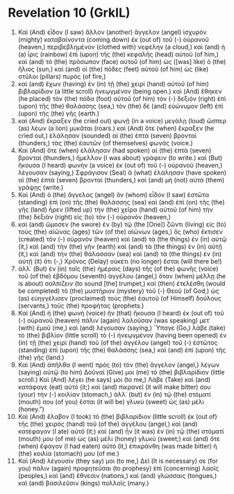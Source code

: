 * Revelation 10 (GrkIL)
:PROPERTIES:
:ID: GrkIL/66-REV10
:END:

1. Καὶ (And) εἶδον (I saw) ἄλλον (another) ἄγγελον (angel) ἰσχυρὸν (mighty) καταβαίνοντα (coming down) ἐκ (out of) τοῦ (-) οὐρανοῦ (heaven,) περιβεβλημένον (clothed with) νεφέλην (a cloud,) καὶ (and) ἡ (a) ἶρις (rainbow) ἐπὶ (upon) τῆς (the) κεφαλῆς (head) αὐτοῦ (of him,) καὶ (and) τὸ (the) πρόσωπον (face) αὐτοῦ (of him) ὡς ([was] like) ὁ (the) ἥλιος (sun,) καὶ (and) οἱ (the) πόδες (feet) αὐτοῦ (of him) ὡς (like) στῦλοι (pillars) πυρός (of fire,)
2. καὶ (and) ἔχων (having) ἐν (in) τῇ (the) χειρὶ (hand) αὐτοῦ (of him) βιβλαρίδιον (a little scroll) ἠνεῳγμένον (being open.) καὶ (And) ἔθηκεν (he placed) τὸν (the) πόδα (foot) αὐτοῦ (of him) τὸν (-) δεξιὸν (right) ἐπὶ (upon) τῆς (the) θαλάσσης (sea,) τὸν (the) δὲ (and) εὐώνυμον (left) ἐπὶ (upon) τῆς (the) γῆς (earth.)
3. καὶ (And) ἔκραξεν (he cried out) φωνῇ (in a voice) μεγάλῃ (loud) ὥσπερ (as) λέων (a lion) μυκᾶται (roars.) καὶ (And) ὅτε (when) ἔκραξεν (he cried out,) ἐλάλησαν (sounded) αἱ (the) ἑπτὰ (seven) βρονταὶ (thunders,) τὰς (the) ἑαυτῶν (of themselves) φωνάς (voice.)
4. Καὶ (And) ὅτε (when) ἐλάλησαν (had spoken) αἱ (the) ἑπτὰ (seven) βρονταί (thunders,) ἤμελλον (I was about) γράφειν (to write.) καὶ (But) ἤκουσα (I heard) φωνὴν (a voice) ἐκ (out of) τοῦ (-) οὐρανοῦ (heaven,) λέγουσαν (saying,) Σφράγισον (Seal) ἃ (what) ἐλάλησαν (have spoken) αἱ (the) ἑπτὰ (seven) βρονταί (thunders,) καὶ (and) μὴ (not) αὐτὰ (them) γράψῃς (write.)
5. Καὶ (And) ὁ (the) ἄγγελος (angel) ὃν (whom) εἶδον (I saw) ἑστῶτα (standing) ἐπὶ (on) τῆς (the) θαλάσσης (sea) καὶ (and) ἐπὶ (on) τῆς (the) γῆς (land) ἦρεν (lifted up) τὴν (the) χεῖρα (hand) αὐτοῦ (of him) τὴν (the) δεξιὰν (right) εἰς (to) τὸν (-) οὐρανόν (heaven,)
6. καὶ (and) ὤμοσεν (he swore) ἐν (by) τῷ (the [One]) ζῶντι (living) εἰς (to) τοὺς (the) αἰῶνας (ages) τῶν (of the) αἰώνων (ages,) ὃς (who) ἔκτισεν (created) τὸν (-) οὐρανὸν (heaven) καὶ (and) τὰ (the things) ἐν (in) αὐτῷ (it,) καὶ (and) τὴν (the) γῆν (earth) καὶ (and) τὰ (the things) ἐν (in) αὐτῇ (it,) καὶ (and) τὴν (the) θάλασσαν (sea) καὶ (and) τὰ (the things) ἐν (in) αὐτῇ (it) ὅτι (-,) Χρόνος (Delay) οὐκέτι (no longer) ἔσται (will there be!)
7. ἀλλ᾽ (But) ἐν (in) ταῖς (the) ἡμέραις (days) τῆς (of the) φωνῆς (voice) τοῦ (of the) ἑβδόμου (seventh) ἀγγέλου (angel,) ὅταν (when) μέλλῃ (he is about) σαλπίζειν (to sound [the] trumpet,) καὶ (then) ἐτελέσθη (would be completed) τὸ (the) μυστήριον (mystery) τοῦ (-) Θεοῦ (of God,) ὡς (as) εὐηγγέλισεν (proclaimed) τοὺς (the) ἑαυτοῦ (of Himself) δούλους (servants,) τοὺς (the) προφήτας (prophets.)
8. Καὶ (And) ἡ (the) φωνὴ (voice) ἣν (that) ἤκουσα (I heard) ἐκ (out of) τοῦ (-) οὐρανοῦ (heaven) πάλιν (again) λαλοῦσαν (was speaking) μετ᾽ (with) ἐμοῦ (me,) καὶ (and) λέγουσαν (saying,) Ὕπαγε (Go,) λάβε (take) τὸ (the) βιβλίον (little scroll) τὸ (-) ἠνεῳγμένον (having been opened) ἐν (in) τῇ (the) χειρὶ (hand) τοῦ (of the) ἀγγέλου (angel) τοῦ (-) ἑστῶτος (standing) ἐπὶ (upon) τῆς (the) θαλάσσης (sea,) καὶ (and) ἐπὶ (upon) τῆς (the) γῆς (land.)
9. Καὶ (And) ἀπῆλθα (I went) πρὸς (to) τὸν (the) ἄγγελον (angel,) λέγων (saying) αὐτῷ (to him) Δοῦναί (Give) μοι (me) τὸ (the) βιβλαρίδιον (little scroll.) Καὶ (And) λέγει (he says) μοι (to me,) Λάβε (Take) καὶ (and) κατάφαγε (eat) αὐτό (it;) καὶ (and) πικρανεῖ (it will make bitter) σου (your) τὴν (-) κοιλίαν (stomach,) ἀλλ᾽ (but) ἐν (in) τῷ (the) στόματί (mouth) σου (of you) ἔσται (it will be) γλυκὺ (sweet) ὡς (as) μέλι (honey.”)
10. Καὶ (And) ἔλαβον (I took) τὸ (the) βιβλαρίδιον (little scroll) ἐκ (out of) τῆς (the) χειρὸς (hand) τοῦ (of the) ἀγγέλου (angel,) καὶ (and) κατέφαγον (I ate) αὐτό (it;) καὶ (and) ἦν (it was) ἐν (in) τῷ (the) στόματί (mouth) μου (of me) ὡς (as) μέλι (honey) γλυκύ (sweet;) καὶ (and) ὅτε (when) ἔφαγον (I had eaten) αὐτό (it,) ἐπικράνθη (was made bitter) ἡ (the) κοιλία (stomach) μου (of me.)
11. Καὶ (And) λέγουσίν (they say) μοι (to me,) Δεῖ (It is necessary) σε (for you) πάλιν (again) προφητεῦσαι (to prophesy) ἐπὶ (concerning) λαοῖς (peoples,) καὶ (and) ἔθνεσιν (nations,) καὶ (and) γλώσσαις (tongues,) καὶ (and) βασιλεῦσιν (kings) πολλοῖς (many.)
